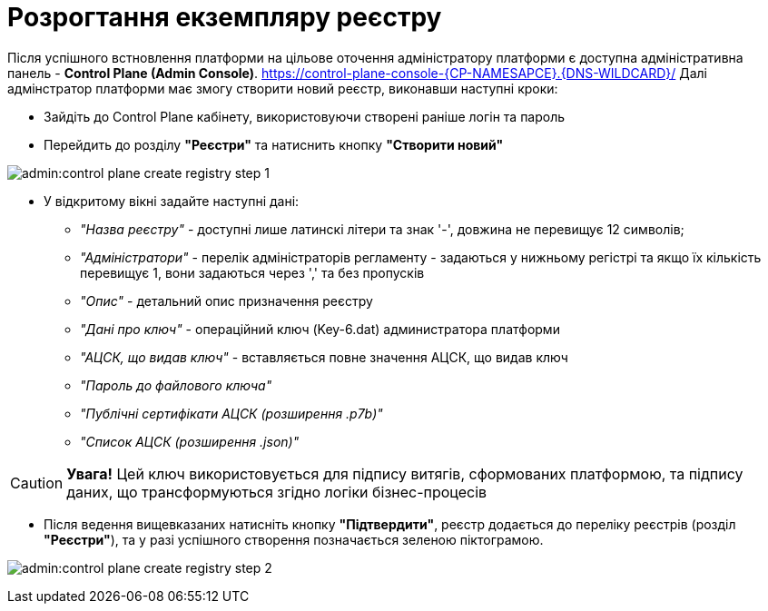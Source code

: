 =  Розрогтання екземпляру реєстру

Після успішного встновлення платформи на цільове оточення адміністратору платформи є доступна адміністративна панель - **Control Plane (Admin Console)**. https://control-plane-console-{CP-NAMESAPCE}.{DNS-WILDCARD}/[]
Далі адмінстратор платформи має змогу створити новий реєстр, виконавши наступні кроки:

* Зайдіть до Control Plane кабінету, використовуючи створені раніше логін та пароль
* Перейдить до  розділу **"Реєстри"** та натиснить кнопку **"Створити новий"**

image:admin:control-plane-create-registry-step-1.png[]

* У відкритому вікні задайте наступні дані:

** __"Назва реєстру"__ - доступні лише латинскі літери та знак '-', довжина не перевищує 12 символів;
** __"Адміністратори"__ - перелік адміністраторів регламенту - задаються у нижньому регістрі та якщо їх кількість перевищує 1, вони задаються через ',' та без пропусків
** __"Опис"__ - детальний опис призначення реєстру
** __"Дані про ключ"__ - операційний ключ (Key-6.dat) администратора платформи
** __"АЦСК, що видав ключ"__ - вставляється повне значення АЦСК, що видав ключ
** __"Пароль до файлового ключа"__
** __"Публічні сертифікати АЦСК (розширення .p7b)"__
** __"Список АЦСК (розширення .json)"__

CAUTION: *[red]##Увага!##* Цей ключ використовується для підпису витягів, сформованих платформою, та підпису даних, що трансформуються згідно логіки бізнес-процесів

* Після ведення вищевказаних натисніть кнопку **"Підтвердити"**, реєстр додається до переліку реєстрів (розділ **"Реєстри"**), та у разі успішного створення позначається зеленою піктограмою.

image:admin:control-plane-create-registry-step-2.png[]


